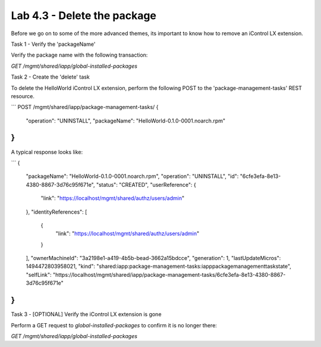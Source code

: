 Lab 4.3 - Delete the package
----------------------------

Before we go on to some of the more advanced themes, its important to know how
to remove an iControl LX extension.

Task 1 - Verify the 'packageName'

Verify the package name with the following transaction:

`GET /mgmt/shared/iapp/global-installed-packages`


Task 2 - Create the 'delete' task

To delete the HelloWorld iControl LX extension, perform the following POST to
the 'package-management-tasks' REST resource.


```
POST /mgmt/shared/iapp/package-management-tasks/
{
  "operation": "UNINSTALL",
  "packageName": "HelloWorld-0.1.0-0001.noarch.rpm"
}
```

A typical response looks like:

```
{
  "packageName": "HelloWorld-0.1.0-0001.noarch.rpm",
  "operation": "UNINSTALL",
  "id": "6cfe3efa-8e13-4380-8867-3d76c95f671e",
  "status": "CREATED",
  "userReference": {
    "link": "https://localhost/mgmt/shared/authz/users/admin"
  },
  "identityReferences": [
    {
      "link": "https://localhost/mgmt/shared/authz/users/admin"
    }
  ],
  "ownerMachineId": "3a2198e1-a419-4b5b-bead-3662a15bdcce",
  "generation": 1,
  "lastUpdateMicros": 1494472803958021,
  "kind": "shared:iapp:package-management-tasks:iapppackagemanagementtaskstate",
  "selfLink": "https://localhost/mgmt/shared/iapp/package-management-tasks/6cfe3efa-8e13-4380-8867-3d76c95f671e"
}
```

Task 3 - [OPTIONAL] Verify the iControl LX extension is gone

Perform a GET request to `global-installed-packages` to confirm it is no
longer there:

`GET /mgmt/shared/iapp/global-installed-packages`
